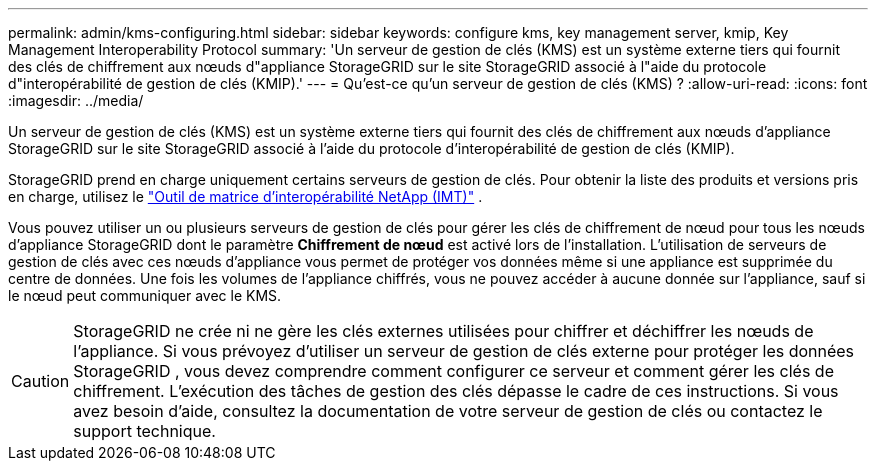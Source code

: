 ---
permalink: admin/kms-configuring.html 
sidebar: sidebar 
keywords: configure kms, key management server, kmip, Key Management Interoperability Protocol 
summary: 'Un serveur de gestion de clés (KMS) est un système externe tiers qui fournit des clés de chiffrement aux nœuds d"appliance StorageGRID sur le site StorageGRID associé à l"aide du protocole d"interopérabilité de gestion de clés (KMIP).' 
---
= Qu'est-ce qu'un serveur de gestion de clés (KMS) ?
:allow-uri-read: 
:icons: font
:imagesdir: ../media/


[role="lead"]
Un serveur de gestion de clés (KMS) est un système externe tiers qui fournit des clés de chiffrement aux nœuds d'appliance StorageGRID sur le site StorageGRID associé à l'aide du protocole d'interopérabilité de gestion de clés (KMIP).

StorageGRID prend en charge uniquement certains serveurs de gestion de clés.  Pour obtenir la liste des produits et versions pris en charge, utilisez le https://imt.netapp.com/matrix/#welcome["Outil de matrice d'interopérabilité NetApp (IMT)"^] .

Vous pouvez utiliser un ou plusieurs serveurs de gestion de clés pour gérer les clés de chiffrement de nœud pour tous les nœuds d'appliance StorageGRID dont le paramètre *Chiffrement de nœud* est activé lors de l'installation.  L’utilisation de serveurs de gestion de clés avec ces nœuds d’appliance vous permet de protéger vos données même si une appliance est supprimée du centre de données.  Une fois les volumes de l'appliance chiffrés, vous ne pouvez accéder à aucune donnée sur l'appliance, sauf si le nœud peut communiquer avec le KMS.


CAUTION: StorageGRID ne crée ni ne gère les clés externes utilisées pour chiffrer et déchiffrer les nœuds de l'appliance.  Si vous prévoyez d'utiliser un serveur de gestion de clés externe pour protéger les données StorageGRID , vous devez comprendre comment configurer ce serveur et comment gérer les clés de chiffrement.  L’exécution des tâches de gestion des clés dépasse le cadre de ces instructions.  Si vous avez besoin d’aide, consultez la documentation de votre serveur de gestion de clés ou contactez le support technique.
